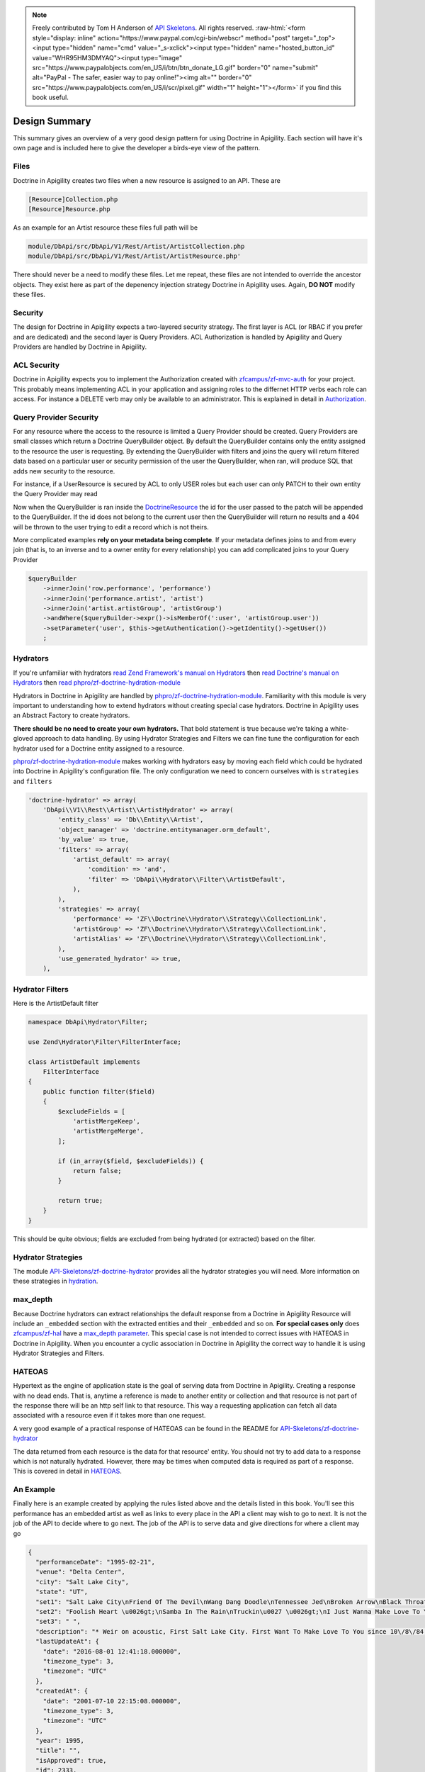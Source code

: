 .. role:: raw-html(raw)
   :format: html

.. note::
  Freely contributed by Tom H Anderson of `API Skeletons <https://apiskeletons.com>`_.
  All rights reserved.  :raw-html:`<form style="display: inline" action="https://www.paypal.com/cgi-bin/webscr" method="post" target="_top"><input type="hidden" name="cmd" value="_s-xclick"><input type="hidden" name="hosted_button_id" value="WHR95HM3DMYAQ"><input type="image" src="https://www.paypalobjects.com/en_US/i/btn/btn_donate_LG.gif" border="0" name="submit" alt="PayPal - The safer, easier way to pay online!"><img alt="" border="0" src="https://www.paypalobjects.com/en_US/i/scr/pixel.gif" width="1" height="1"></form>`
  if you find this book useful.

Design Summary
==============

This summary gives an overview of a very good design pattern for using Doctrine in Apigility.  Each section will have it's own page and
is included here to give the developer a birds-eye view of the pattern.


Files
-----

Doctrine in Apigility creates two files when a new resource is assigned to an API.  These are

.. code-block:: php

  [Resource]Collection.php
  [Resource]Resource.php

As an example for an Artist resource these files full path will be

.. code-block:: php

  module/DbApi/src/DbApi/V1/Rest/Artist/ArtistCollection.php
  module/DbApi/src/DbApi/V1/Rest/Artist/ArtistResource.php'

There should never be a need to modify these files.  Let me repeat, these files are not intended to override the ancestor objects.  They
exist here as part of the depenency injection strategy Doctrine in Apigility uses.  Again, **DO NOT** modify these files.


Security
--------

The design for Doctrine in Apigility expects a two-layered security strategy.  The first layer is ACL (or RBAC if you prefer and are dedicated)
and the second layer is Query Providers.  ACL Authorization is handled by Apigility and Query Providers are handled by Doctrine in Apigility.


ACL Security
------------

Doctrine in Apigility expects you to implement the Authorization created with
`zfcampus/zf-mvc-auth <https://github.com/zfcampus/zf-mvc-auth>`_ for your project.  This probably means implementing ACL in your
application and assigning roles to the differnet HTTP verbs each role can access.  For instance a DELETE verb may only be available
to an administrator.  This is explained in detail in `Authorization <authorization>`_.


Query Provider Security
-----------------------

For any resource where the access to the resource is limited a Query Provider should be created.  Query Providers are small classes
which return a Doctrine QueryBuilder object.  By default the QueryBuilder contains only the entity assigned to the resource the user
is requesting.  By extending the QueryBuilder with filters and joins the query will return filtered data based on a particular user or
security permission of the user the QueryBuilder, when ran, will produce SQL that adds new security to the resource.

For instance, if a UserResource is secured by ACL to only USER roles but each user can only PATCH to their own entity the Query Provider
may read

.. highlight:: php

    <?php
    final class UserPatch extends AbstractQueryProvider
    {
        public function createQuery(ResourceEvent $event, $entityClass, $parameters)
        {
            $queryBuilder = $this->getObjectManager()->createQueryBuilder();
            $queryBuilder
                ->select('row')
                ->from($entityClass, 'row')
                ->andWhere($queryBuilder->expr()->eq('row.user', ':user'))
                ->setParameter('user', $this->getAuthentication()->getIdentity()->getUser())
                ;

           return $queryBuilder;
        }
    }

Now when the QueryBuilder is ran inside the `DoctrineResource <https://github.com/zfcampus/zf-apigility-doctrine/blob/master/src/Server/Resource/DoctrineResource.php>`_
the id for the user passed to the patch will be appended to the QueryBuilder.  If the id does not belong to the current user then the
QueryBuilder will return no results and a 404 will be thrown to the user trying to edit a record which is not theirs.

More complicated examples **rely on your metadata being complete**.  If your metadata defines joins to and from every join (that is, to an inverse and to a owner entity for every relationship) you can add complicated joins to your Query Provider

.. code-block:: php

    $queryBuilder
        ->innerJoin('row.performance', 'performance')
        ->innerJoin('performance.artist', 'artist')
        ->innerJoin('artist.artistGroup', 'artistGroup')
        ->andWhere($queryBuilder->expr()->isMemberOf(':user', 'artistGroup.user'))
        ->setParameter('user', $this->getAuthentication()->getIdentity()->getUser())
        ;


Hydrators
---------

If you're unfamiliar with hydrators
`read Zend Framework's manual on Hydrators <https://framework.zend.com/manual/2.4/en/modules/zend.stdlib.hydrator.html>`_
then
`read Doctrine's manual on Hydrators <https://github.com/doctrine/DoctrineModule/blob/master/docs/hydrator.md>`_
then
`read phpro/zf-doctrine-hydration-module <https://github.com/phpro/zf-doctrine-hydration-module>`_

Hydrators in Doctrine in Apigility are handled by
`phpro/zf-doctrine-hydration-module <https://github.com/phpro/zf-doctrine-hydration-module>`_.
Familiarity with this module is very important to understanding how to extend hydrators without creating special case
hydrators.  Doctrine in Apigility uses an Abstract Factory to create hydrators.

**There should be no need to create your own hydrators.**  That bold statement is true because we're taking a white-gloved approach to
data handling.  By using Hydrator Strategies and Filters we can fine tune the configuration for each hydrator used for a Doctrine entity
assigned to a resource.

`phpro/zf-doctrine-hydration-module <https://github.com/phpro/zf-doctrine-hydration-module>`_ makes working with hydrators easy by
moving each field which could be hydrated into Doctrine in Apigility's configuration file.  The only configuration we need to concern
ourselves with is ``strategies`` and ``filters``

.. code-block:: php

    'doctrine-hydrator' => array(
        'DbApi\\V1\\Rest\\Artist\\ArtistHydrator' => array(
            'entity_class' => 'Db\\Entity\\Artist',
            'object_manager' => 'doctrine.entitymanager.orm_default',
            'by_value' => true,
            'filters' => array(
                'artist_default' => array(
                    'condition' => 'and',
                    'filter' => 'DbApi\\Hydrator\\Filter\\ArtistDefault',
                ),
            ),
            'strategies' => array(
                'performance' => 'ZF\\Doctrine\\Hydrator\\Strategy\\CollectionLink',
                'artistGroup' => 'ZF\\Doctrine\\Hydrator\\Strategy\\CollectionLink',
                'artistAlias' => 'ZF\\Doctrine\\Hydrator\\Strategy\\CollectionLink',
            ),
            'use_generated_hydrator' => true,
        ),


Hydrator Filters
----------------

Here is the ArtistDefault filter

.. code-block:: php

    namespace DbApi\Hydrator\Filter;

    use Zend\Hydrator\Filter\FilterInterface;

    class ArtistDefault implements
        FilterInterface
    {
        public function filter($field)
        {
            $excludeFields = [
                'artistMergeKeep',
                'artistMergeMerge',
            ];

            if (in_array($field, $excludeFields)) {
                return false;
            }

            return true;
        }
    }

This should be quite obvious; fields are excluded from being hydrated (or extracted) based on the filter.


Hydrator Strategies
-------------------

The module `API-Skeletons/zf-doctrine-hydrator <https://github.com/API-Skeletons/zf-doctrine-hydrator>`_
provides all the hydrator strategies you will need.  More information on these strategies in `hydration <hydration>`_.


max_depth
---------

Because Doctrine hydrators can extract relationships the default response from a Doctrine in Apigility Resource will include an ``_embedded`` section with the extracted entities and their ``_embedded`` and so on.  **For special cases only** does
`zfcampus/zf-hal <https://github.com/zfcampus/zf-hal>`_ have a `max_depth parameter <https://apigility.org/documentation/modules/zf-hal#key-metadata_map>`_.  This special case is not intended to correct issues with HATEOAS in Doctrine in Apigility.  When you encounter
a cyclic association in Doctrine in Apigility the correct way to handle it is using Hydrator Strategies and Filters.


HATEOAS
-------

Hypertext as the engine of application state is the goal of serving data from Doctrine in Apigility.  Creating a response with no
dead ends.  That is, anytime a reference is made to another entity or collection and that resource is not part of the response there
will be an http self link to that resource.  This way a requesting application can fetch all data associated with a resource
even if it takes more than one request.

A very good example of a practical response of HATEOAS can be found in the README for `API-Skeletons/zf-doctrine-hydrator <https://github.com/API-Skeletons/zf-doctrine-hydrator>`_

The data returned from each resource is the data for that resource' entity.  You should not try to add data to a response which is
not naturally hydrated.  However, there may be times when computed data is required as part of a response.  This is covered in detail in `HATEOAS <hateoas>`_.


An Example
----------

Finally here is an example created by applying the rules listed above and the details listed in this book.  You'll see this performance
has an embedded artist as well as links to every place in the API a client may wish to go to next.  It is not the job of the API to
decide where to go next.  The job of the API is to serve data and give directions for where a client may go

.. code-block:: json

    {
      "performanceDate": "1995-02-21",
      "venue": "Delta Center",
      "city": "Salt Lake City",
      "state": "UT",
      "set1": "Salt Lake City\nFriend Of The Devil\nWang Dang Doodle\nTennessee Jed\nBroken Arrow\nBlack Throated Wind*\nSo Many Roads\nThe Music Never Stopped",
      "set2": "Foolish Heart \u0026gt;\nSamba In The Rain\nTruckin\u0027 \u0026gt;\nI Just Wanna Make Love To You \u0026gt;\nThat Would Be Something \u0026gt;\nDrums \u0026gt;\nSpace \u0026gt;\nVisions Of Johanna \u0026gt;\nSugar Magnolia\n\nEncore: \nLiberty",
      "set3": " ",
      "description": "* Weir on acoustic, First Salt Lake City. First Want To Make Love To You since 10\/8\/84, First Visions 4\/22\/86.  Salt Lake City from Weir\u0027s solo album Heaven Help the Fool\n\nThis show was originally entered with the year 1995 which does not match the year shown in the date above. Please submit a correction or confirmation of the performance date if you are able.",
      "lastUpdateAt": {
        "date": "2016-08-01 12:41:18.000000",
        "timezone_type": 3,
        "timezone": "UTC"
      },
      "createdAt": {
        "date": "2001-07-10 22:15:08.000000",
        "timezone_type": 3,
        "timezone": "UTC"
      },
      "year": 1995,
      "title": "",
      "isApproved": true,
      "id": 2333,
      "performanceGroup": null,
      "_embedded": {
        "performanceCorrection": {
          "_links": {
            "self": {
              "href": "http:\/\/docker.api.etreedb.org\/performance-correction?filter%5B0%5D%5Bfield%5D=performance\u0026filter%5B0%5D%5Btype%5D=eq\u0026filter%5B0%5D%5Bvalue%5D=2333"
            }
          }
        },
        "performanceLink": {
          "_links": {
            "self": {
              "href": "http:\/\/docker.api.etreedb.org\/performance-link?filter%5B0%5D%5Bfield%5D=performance\u0026filter%5B0%5D%5Btype%5D=eq\u0026filter%5B0%5D%5Bvalue%5D=2333"
            }
          }
        },
        "source": {
          "_links": {
            "self": {
              "href": "http:\/\/docker.api.etreedb.org\/source?filter%5B0%5D%5Bfield%5D=performance\u0026filter%5B0%5D%5Btype%5D=eq\u0026filter%5B0%5D%5Bvalue%5D=2333"
            }
          }
        },
        "userPerformance": {
          "_links": {
            "self": {
              "href": "http:\/\/docker.api.etreedb.org\/user-performance?filter%5B0%5D%5Bfield%5D=performance\u0026filter%5B0%5D%5Btype%5D=eq\u0026filter%5B0%5D%5Bvalue%5D=2333"
            }
          }
        },
        "artist": {
          "name": "Grateful Dead",
          "icon": "\/images\/gdskullsmall.gif",
          "createdAt": {
            "date": "2001-07-10 22:15:08.000000",
            "timezone_type": 3,
            "timezone": "UTC"
          },
          "abbreviation": "gd",
          "isTradable": true,
          "description": "",
          "id": 2,
          "artistLink": {},
          "_embedded": {
            "artistAlias": {
              "_links": {
                "self": {
                  "href": "http:\/\/docker.api.etreedb.org\/artist-alias?filter%5B0%5D%5Bfield%5D=artist\u0026filter%5B0%5D%5Btype%5D=eq\u0026filter%5B0%5D%5Bvalue%5D=2"
                }
              }
            },
            "performance": {
              "_links": {
                "self": {
                  "href": "http:\/\/docker.api.etreedb.org\/performance\/2333?filter%5B0%5D%5Bfield%5D=artist\u0026filter%5B0%5D%5Btype%5D=eq\u0026filter%5B0%5D%5Bvalue%5D=2"
                }
              }
            },
            "user": {
              "username": "toma",
              "email": "toma@etree.org",
              "name": "Tom Anderson",
              "createdAt": {
                "date": "1999-09-15 00:00:00.000000",
                "timezone_type": 3,
                "timezone": "UTC"
              },
              "rules": "\u003Cp\u003E\r\n\tWelcome to my site. I hope you find it useful.\u003Cbr \/\u003E\r\n\t\u003Cbr \/\u003E\r\n\tYou can contact the db team at etreedb@googlegroups.com\u003C\/p\u003E\r\n",
              "isActiveTrading": true,
              "city": "San Francisco",
              "state": "CA",
              "postalCode": null,
              "description": "",
              "lastUpdateAt": {
                "date": "2017-05-21 16:24:02.000000",
                "timezone_type": 3,
                "timezone": "UTC"
              },
              "id": 1,
              "_embedded": {
                "source": {
                  "_links": {
                    "self": {
                      "href": "http:\/\/docker.api.etreedb.org\/source?filter%5B0%5D%5Bfield%5D=user\u0026filter%5B0%5D%5Btype%5D=eq\u0026filter%5B0%5D%5Bvalue%5D=1"
                    }
                  }
                },
                "sourceComment": {
                  "_links": {
                    "self": {
                      "href": "http:\/\/docker.api.etreedb.org\/source-comment?filter%5B0%5D%5Bfield%5D=user\u0026filter%5B0%5D%5Btype%5D=eq\u0026filter%5B0%5D%5Bvalue%5D=1"
                    }
                  }
                },
                "userFamily": {
                  "_links": {
                    "self": {
                      "href": "http:\/\/docker.api.etreedb.org\/user-family?filter%5B0%5D%5Bfield%5D=user\u0026filter%5B0%5D%5Btype%5D=eq\u0026filter%5B0%5D%5Bvalue%5D=1"
                    }
                  }
                },
                "userFamilyExtended": {
                  "_links": {
                    "self": {
                      "href": "http:\/\/docker.api.etreedb.org\/user-family-extended?filter%5B0%5D%5Bfield%5D=user\u0026filter%5B0%5D%5Btype%5D=eq\u0026filter%5B0%5D%5Bvalue%5D=1"
                    }
                  }
                },
                "userFeedback": {
                  "_links": {
                    "self": {
                      "href": "http:\/\/docker.api.etreedb.org\/user-feedback?filter%5B0%5D%5Bfield%5D=user\u0026filter%5B0%5D%5Btype%5D=eq\u0026filter%5B0%5D%5Bvalue%5D=1"
                    }
                  }
                },
                "userFeedbackPost": {
                  "_links": {
                    "self": {
                      "href": "http:\/\/docker.api.etreedb.org\/user-feedback?filter%5B0%5D%5Bfield%5D=postUser\u0026filter%5B0%5D%5Btype%5D=eq\u0026filter%5B0%5D%5Bvalue%5D=1"
                    }
                  }
                },
                "userList": {
                  "_links": {
                    "self": {
                      "href": "http:\/\/docker.api.etreedb.org\/user-list?filter%5B0%5D%5Bfield%5D=user\u0026filter%5B0%5D%5Btype%5D=eq\u0026filter%5B0%5D%5Bvalue%5D=1"
                    }
                  }
                },
                "userPerformance": {
                  "_links": {
                    "self": {
                      "href": "http:\/\/docker.api.etreedb.org\/user-performance?filter%5B0%5D%5Bfield%5D=user\u0026filter%5B0%5D%5Btype%5D=eq\u0026filter%5B0%5D%5Bvalue%5D=1"
                    }
                  }
                },
                "media": {
                  "_links": {
                    "self": {
                      "href": "http:\/\/docker.api.etreedb.org\/media?filter%5B0%5D%5Bfield%5D=user\u0026filter%5B0%5D%5Btype%5D=eq\u0026filter%5B0%5D%5Bvalue%5D=1"
                    }
                  }
                },
                "userWantlist": {
                  "_links": {
                    "self": {
                      "href": "http:\/\/docker.api.etreedb.org\/performance\/2333?filter%5B0%5D%5Bfield%5D=wantlistUser\u0026filter%5B0%5D%5Btype%5D=eq\u0026filter%5B0%5D%5Bvalue%5D=1"
                    }
                  }
                },
                "role": {
                  "_links": {
                    "self": {
                      "href": "http:\/\/docker.api.etreedb.org\/role?filter%5B0%5D%5Bfield%5D=user\u0026filter%5B0%5D%5Btype%5D=eq\u0026filter%5B0%5D%5Bvalue%5D=1"
                    }
                  }
                }
              },
              "_links": {
                "self": {
                  "href": "http:\/\/docker.api.etreedb.org\/user\/1"
                }
              }
            },
            "lastUser": {
              "username": "toma",
              "email": "toma@etree.org",
              "name": "Tom Anderson",
              "createdAt": {
                "date": "1999-09-15 00:00:00.000000",
                "timezone_type": 3,
                "timezone": "UTC"
              },
              "rules": "\u003Cp\u003E\r\n\tWelcome to my site. I hope you find it useful.\u003Cbr \/\u003E\r\n\t\u003Cbr \/\u003E\r\n\tYou can contact the db team at etreedb@googlegroups.com\u003C\/p\u003E\r\n",
              "isActiveTrading": true,
              "city": "San Francisco",
              "state": "CA",
              "postalCode": null,
              "description": "",
              "lastUpdateAt": {
                "date": "2017-05-21 16:24:02.000000",
                "timezone_type": 3,
                "timezone": "UTC"
              },
              "id": 1,
              "_embedded": {
                "source": {
                  "_links": {
                    "self": {
                      "href": "http:\/\/docker.api.etreedb.org\/source?filter%5B0%5D%5Bfield%5D=user\u0026filter%5B0%5D%5Btype%5D=eq\u0026filter%5B0%5D%5Bvalue%5D=1"
                    }
                  }
                },
                "sourceComment": {
                  "_links": {
                    "self": {
                      "href": "http:\/\/docker.api.etreedb.org\/source-comment?filter%5B0%5D%5Bfield%5D=user\u0026filter%5B0%5D%5Btype%5D=eq\u0026filter%5B0%5D%5Bvalue%5D=1"
                    }
                  }
                },
                "userFamily": {
                  "_links": {
                    "self": {
                      "href": "http:\/\/docker.api.etreedb.org\/user-family?filter%5B0%5D%5Bfield%5D=user\u0026filter%5B0%5D%5Btype%5D=eq\u0026filter%5B0%5D%5Bvalue%5D=1"
                    }
                  }
                },
                "userFamilyExtended": {
                  "_links": {
                    "self": {
                      "href": "http:\/\/docker.api.etreedb.org\/user-family-extended?filter%5B0%5D%5Bfield%5D=user\u0026filter%5B0%5D%5Btype%5D=eq\u0026filter%5B0%5D%5Bvalue%5D=1"
                    }
                  }
                },
                "userFeedback": {
                  "_links": {
                    "self": {
                      "href": "http:\/\/docker.api.etreedb.org\/user-feedback?filter%5B0%5D%5Bfield%5D=user\u0026filter%5B0%5D%5Btype%5D=eq\u0026filter%5B0%5D%5Bvalue%5D=1"
                    }
                  }
                },
                "userFeedbackPost": {
                  "_links": {
                    "self": {
                      "href": "http:\/\/docker.api.etreedb.org\/user-feedback?filter%5B0%5D%5Bfield%5D=postUser\u0026filter%5B0%5D%5Btype%5D=eq\u0026filter%5B0%5D%5Bvalue%5D=1"
                    }
                  }
                },
                "userList": {
                  "_links": {
                    "self": {
                      "href": "http:\/\/docker.api.etreedb.org\/user-list?filter%5B0%5D%5Bfield%5D=user\u0026filter%5B0%5D%5Btype%5D=eq\u0026filter%5B0%5D%5Bvalue%5D=1"
                    }
                  }
                },
                "userPerformance": {
                  "_links": {
                    "self": {
                      "href": "http:\/\/docker.api.etreedb.org\/user-performance?filter%5B0%5D%5Bfield%5D=user\u0026filter%5B0%5D%5Btype%5D=eq\u0026filter%5B0%5D%5Bvalue%5D=1"
                    }
                  }
                },
                "media": {
                  "_links": {
                    "self": {
                      "href": "http:\/\/docker.api.etreedb.org\/media?filter%5B0%5D%5Bfield%5D=user\u0026filter%5B0%5D%5Btype%5D=eq\u0026filter%5B0%5D%5Bvalue%5D=1"
                    }
                  }
                },
                "userWantlist": {
                  "_links": {
                    "self": {
                      "href": "http:\/\/docker.api.etreedb.org\/performance\/2333?filter%5B0%5D%5Bfield%5D=wantlistUser\u0026filter%5B0%5D%5Btype%5D=eq\u0026filter%5B0%5D%5Bvalue%5D=1"
                    }
                  }
                },
                "role": {
                  "_links": {
                    "self": {
                      "href": "http:\/\/docker.api.etreedb.org\/role?filter%5B0%5D%5Bfield%5D=user\u0026filter%5B0%5D%5Btype%5D=eq\u0026filter%5B0%5D%5Bvalue%5D=1"
                    }
                  }
                }
              },
              "_links": {
                "self": {
                  "href": "http:\/\/docker.api.etreedb.org\/user\/1"
                }
              }
            },
            "artistGroup": {
              "_links": {
                "self": {
                  "href": "http:\/\/docker.api.etreedb.org\/artist-group?filter%5B0%5D%5Bfield%5D=artist\u0026filter%5B0%5D%5Btype%5D=eq\u0026filter%5B0%5D%5Bvalue%5D=2"
                }
              }
            }
          },
          "_links": {
            "self": {
              "href": "http:\/\/docker.api.etreedb.org\/artist\/2"
            }
          }
        },
        "user": {
          "username": "aikox2",
          "email": "aiko",
          "name": "aikox2",
          "createdAt": {
            "date": "2004-01-24 18:15:06.000000",
            "timezone_type": 3,
            "timezone": "UTC"
          },
          "rules": "\u003Cp\u003E\r\n\tHey Now,\u003C\/p\u003E\r\n\u003Cp\u003E\r\n\tThis list is for my personal reference.\u0026nbsp; I do not \u0026nbsp;trade via postal mail.\u0026nbsp;\u003C\/p\u003E\r\n\u003Cp\u003E\r\n\tThis is a work in progress; I have hundreds of shows that have yet to be added to the list.\u003C\/p\u003E\r\n\u003Cp\u003E\r\n\tDisclaimer:\u0026nbsp; This list\u0026nbsp;contains\u0026nbsp;shows that are commercially available, as well as shows by artists who do not allow trading.\u0026nbsp; These shows are included for reference\u0026nbsp;only, and are not available for trade.\u0026nbsp; No shows are available for sale.\u003C\/p\u003E\r\n\u003Cp\u003E\r\n\tThe \u0026quot;I Was There\u0026quot; list are shows I attended.\u0026nbsp; There are shows on this list that I do not have recordings of.\u003C\/p\u003E\r\n\u003Cp\u003E\r\n\tThe \u0026quot;ALL\u0026quot; list is large and thus loads slowly; you may want to select a sub-list from the drop-down menu (i.e.: DVD, GD, WSP, PHIL, ABB, CLAPTON, JAZZ, etc.)\u003C\/p\u003E\r\n\u003Cp\u003E\r\n\tA zero disc count means that I have not yet updated that info.\u0026nbsp; If it is on my list, I have the show.\u0026nbsp; If there is no media type designated, it is audio CDR.\u0026nbsp; Audio source may be aud (audience microphone), SBD, FM or RIP (commercial CD backup copy).\u0026nbsp; If no source is listed, it predates my adding this info.\u0026nbsp; All audio is lossless sourced except for a handful of shows that are MP3 sourced and so indicated.\u003C\/p\u003E\r\n\u003Cp\u003E\r\n\tAll DVDs are videos.\u0026nbsp; All DVDs are so designated.\u0026nbsp; I do not own any DVD audio.\u0026nbsp; If the Media field does not specify DVD, it is an audio CDR that I have not added the media type to yet.\u0026nbsp; These predate my collecting video.\u0026nbsp; Video source may be aud (audience camera), PRO (multi-camera, not broadcast), TV (proshot for broadcast), WEB (proshot for webstream) or RIP (commercial DVD backup copy).\u0026nbsp;\u003C\/p\u003E\r\n\u003Cp\u003E\r\n\tIf a show is listed twice on my\u0026nbsp;a list, that means I have an audio CDR version and a video DVD version, or multiple sources of the same show.\u0026nbsp;\u003C\/p\u003E\r\n\u003Cp\u003E\r\n\tThough many of the DVDs indicate they are PAL, not all PAL DVDs have been so designated.\u0026nbsp;\u003C\/p\u003E\r\n\u003Cp\u003E\r\n\taikox2\u003C\/p\u003E\r\n\u003Cp\u003E\r\n\t\u0026nbsp;\u003C\/p\u003E\r\n",
          "isActiveTrading": true,
          "city": "",
          "state": "NC",
          "postalCode": null,
          "description": null,
          "lastUpdateAt": {
            "date": "2017-11-11 21:01:42.000000",
            "timezone_type": 3,
            "timezone": "UTC"
          },
          "id": 78828,
          "_embedded": {
            "source": {
              "_links": {
                "self": {
                  "href": "http:\/\/docker.api.etreedb.org\/source?filter%5B0%5D%5Bfield%5D=user\u0026filter%5B0%5D%5Btype%5D=eq\u0026filter%5B0%5D%5Bvalue%5D=78828"
                }
              }
            },
            "sourceComment": {
              "_links": {
                "self": {
                  "href": "http:\/\/docker.api.etreedb.org\/source-comment?filter%5B0%5D%5Bfield%5D=user\u0026filter%5B0%5D%5Btype%5D=eq\u0026filter%5B0%5D%5Bvalue%5D=78828"
                }
              }
            },
            "userFamily": {
              "_links": {
                "self": {
                  "href": "http:\/\/docker.api.etreedb.org\/user-family?filter%5B0%5D%5Bfield%5D=user\u0026filter%5B0%5D%5Btype%5D=eq\u0026filter%5B0%5D%5Bvalue%5D=78828"
                }
              }
            },
            "userFamilyExtended": {
              "_links": {
                "self": {
                  "href": "http:\/\/docker.api.etreedb.org\/user-family-extended?filter%5B0%5D%5Bfield%5D=user\u0026filter%5B0%5D%5Btype%5D=eq\u0026filter%5B0%5D%5Bvalue%5D=78828"
                }
              }
            },
            "userFeedback": {
              "_links": {
                "self": {
                  "href": "http:\/\/docker.api.etreedb.org\/user-feedback?filter%5B0%5D%5Bfield%5D=user\u0026filter%5B0%5D%5Btype%5D=eq\u0026filter%5B0%5D%5Bvalue%5D=78828"
                }
              }
            },
            "userFeedbackPost": {
              "_links": {
                "self": {
                  "href": "http:\/\/docker.api.etreedb.org\/user-feedback?filter%5B0%5D%5Bfield%5D=postUser\u0026filter%5B0%5D%5Btype%5D=eq\u0026filter%5B0%5D%5Bvalue%5D=78828"
                }
              }
            },
            "userList": {
              "_links": {
                "self": {
                  "href": "http:\/\/docker.api.etreedb.org\/user-list?filter%5B0%5D%5Bfield%5D=user\u0026filter%5B0%5D%5Btype%5D=eq\u0026filter%5B0%5D%5Bvalue%5D=78828"
                }
              }
            },
            "userPerformance": {
              "_links": {
                "self": {
                  "href": "http:\/\/docker.api.etreedb.org\/user-performance?filter%5B0%5D%5Bfield%5D=user\u0026filter%5B0%5D%5Btype%5D=eq\u0026filter%5B0%5D%5Bvalue%5D=78828"
                }
              }
            },
            "media": {
              "_links": {
                "self": {
                  "href": "http:\/\/docker.api.etreedb.org\/media?filter%5B0%5D%5Bfield%5D=user\u0026filter%5B0%5D%5Btype%5D=eq\u0026filter%5B0%5D%5Bvalue%5D=78828"
                }
              }
            },
            "userWantlist": {
              "_links": {
                "self": {
                  "href": "http:\/\/docker.api.etreedb.org\/performance\/2333?filter%5B0%5D%5Bfield%5D=wantlistUser\u0026filter%5B0%5D%5Btype%5D=eq\u0026filter%5B0%5D%5Bvalue%5D=78828"
                }
              }
            },
            "role": {
              "_links": {
                "self": {
                  "href": "http:\/\/docker.api.etreedb.org\/role?filter%5B0%5D%5Bfield%5D=user\u0026filter%5B0%5D%5Btype%5D=eq\u0026filter%5B0%5D%5Bvalue%5D=78828"
                }
              }
            }
          },
          "_links": {
            "self": {
              "href": "http:\/\/docker.api.etreedb.org\/user\/78828"
            }
          }
        },
        "wantlistUser": {
          "_links": {
            "self": {
              "href": "http:\/\/docker.api.etreedb.org\/user?filter%5B0%5D%5Bfield%5D=userWantlist\u0026filter%5B0%5D%5Btype%5D=ismemberof\u0026filter%5B0%5D%5Bvalue%5D=2333"
            }
          }
        }
      },
      "_links": {
        "self": {
          "href": "http:\/\/docker.api.etreedb.org\/performance\/2333"
        }
      }
    }
